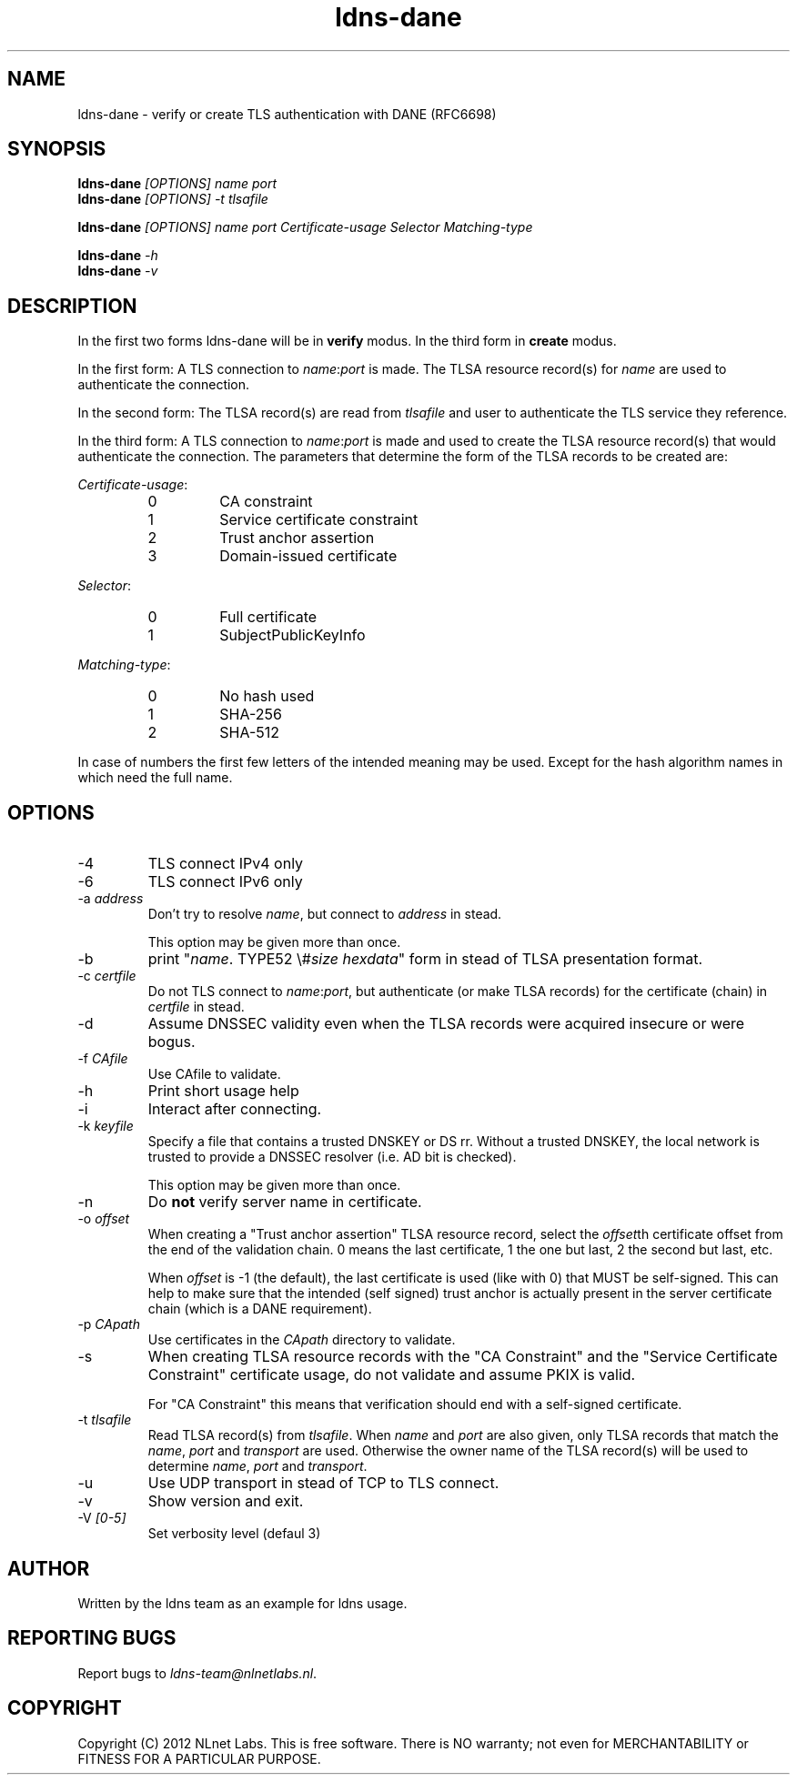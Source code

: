 .TH ldns-dane 1 "17 September 2012"
.SH NAME
ldns-dane \- verify or create TLS authentication with DANE (RFC6698)
.SH SYNOPSIS
.PD 0
.B ldns-dane
.IR [OPTIONS]
.IR name
.IR port
.PP
.B ldns-dane
.IR [OPTIONS]
.IR -t
.IR tlsafile

.B ldns-dane
.IR [OPTIONS]
.IR name
.IR port
.IR Certificate-usage
.IR Selector
.IR Matching-type

.B ldns-dane
.IR -h
.PP
.B ldns-dane
.IR -v
.PD 1

.SH DESCRIPTION

In the first two forms ldns-dane will be in \fBverify\fR modus.
In the third form in \fBcreate\fR modus.

In the first form: 
A TLS connection to \fIname\fR:\fIport\fR is made. The TLSA resource
record(s) for \fIname\fR are used to authenticate the connection.

In the second form:
The TLSA record(s) are read from \fItlsafile\fR and user to authenticate
the TLS service they reference.

In the third form:
A TLS connection to \fIname\fR:\fIport\fR is made and used to create the TLSA
resource record(s) that would authenticate the connection.
The parameters that determine the form of the TLSA records to be created
are:

.PD 0
.I Certificate-usage\fR:
.RS
.IP 0
CA constraint
.IP 1
Service certificate constraint
.IP 2
Trust anchor assertion
.IP 3
Domain-issued certificate
.RE

.I Selector\fR:
.RS
.IP 0
Full certificate
.IP 1
SubjectPublicKeyInfo
.RE

.I Matching-type\fR:
.RS
.IP 0
No hash used
.IP 1
SHA-256
.IP 2
SHA-512
.RE
.PD 1

In case of numbers the first few letters of the intended meaning may be used.
Except for the hash algorithm names in which need the full name.

.SH OPTIONS
.IP -4
TLS connect IPv4 only
.IP -6
TLS connect IPv6 only
.IP "-a \fIaddress\fR"
Don't try to resolve \fIname\fR, but connect to \fIaddress\fR in stead.

This option may be given more than once.
.IP -b
print "\fIname\fR\. TYPE52 \\#\fIsize\fR \fIhexdata\fR" form in stead
of TLSA presentation format.
.IP "-c \fIcertfile\fR"
Do not TLS connect to \fIname\fR:\fIport\fR, but authenticate (or make
TLSA records) for the certificate (chain) in \fIcertfile\fR in stead.
.IP -d
Assume DNSSEC validity even when the TLSA records were acquired insecure
or were bogus.
.IP "-f \fICAfile\fR"
Use CAfile to validate.
.IP -h
Print short usage help
.IP -i
Interact after connecting.
.IP "-k \fIkeyfile\fR"
Specify a file that contains a trusted DNSKEY or DS rr.
Without a trusted DNSKEY, the local network is trusted to provide
a DNSSEC resolver (i.e. AD bit is checked).

This option may be given more than once.
.IP -n
Do \fBnot\fR verify server name in certificate.
.IP "-o \fIoffset\fR"
When creating a "Trust anchor assertion" TLSA resource record,
select the \fIoffset\fRth certificate offset from the end
of the validation chain. 0 means the last certificate, 1 the one but last,
2 the second but last, etc.

When \fIoffset\fR is -1 (the default), the last certificate
is used (like with 0) that MUST be self-signed. This can help to make
sure that the intended (self signed) trust anchor is actually present
in the server certificate chain (which is a DANE requirement).
.IP "-p \fICApath\fR"
Use certificates in the \fICApath\fR directory to validate.
.IP -s
When creating TLSA resource records with the "CA Constraint" and the
"Service Certificate Constraint" certificate usage, do not validate and
assume PKIX is valid.

For "CA Constraint" this means that verification should end with a
self-signed certificate.
.IP "-t \fItlsafile\fR"
Read TLSA record(s) from \fItlsafile\fR. When \fIname\fR and \fIport\fR
are also given, only TLSA records that match the \fIname\fR, \fIport\fR and
\fItransport\fR are used. Otherwise the owner name of the TLSA record(s)
will be used to determine \fIname\fR, \fIport\fR and \fItransport\fR.
.IP -u
Use UDP transport in stead of TCP to TLS connect.
.IP -v
Show version and exit.
.IP "-V \fI[0-5]\fR
Set verbosity level (defaul 3)

.SH AUTHOR
Written by the ldns team as an example for ldns usage.

.SH REPORTING BUGS
Report bugs to \fIldns-team@nlnetlabs.nl\fR. 

.SH COPYRIGHT
Copyright (C) 2012 NLnet Labs. This is free software. There is NO
warranty; not even for MERCHANTABILITY or FITNESS FOR A PARTICULAR
PURPOSE.


